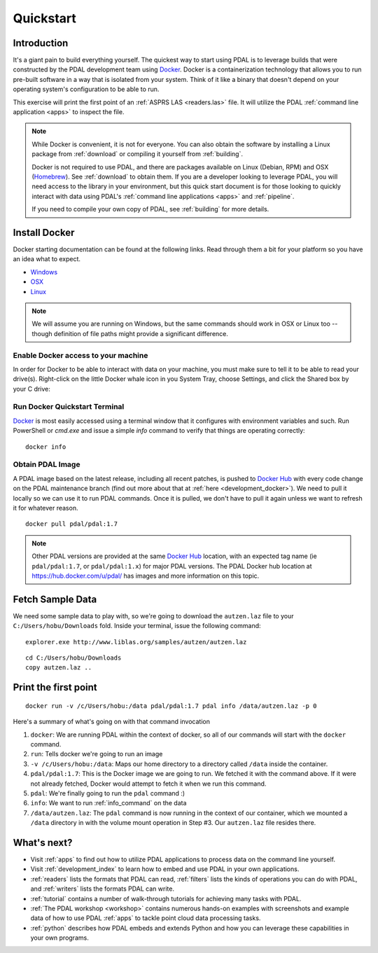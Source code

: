 .. _quickstart:

******************************************************************************
Quickstart
******************************************************************************

.. index:: Docker, Quickstart

Introduction
------------------------------------------------------------------------------

It's a giant pain to build everything yourself. The quickest way to start using
PDAL is to leverage builds that were constructed by the PDAL development team
using `Docker`_. Docker is a containerization technology that allows you to
run pre-built software in a way that is isolated from your system. Think of
it like a binary that doesn't depend on your operating system's configuration
to be able to run.

This exercise will print the first point of an :ref:`ASPRS LAS <readers.las>` file.
It will utilize the PDAL :ref:`command line application <apps>` to inspect the
file.


.. note::

    While Docker is convenient, it is not for everyone. You can also obtain the
    software by installing a Linux package from :ref:`download` or compiling it
    yourself from :ref:`building`.

    Docker is not required to use PDAL, and there are packages available on
    Linux (Debian, RPM) and OSX (`Homebrew`_). See :ref:`download` to obtain
    them. If you are a developer looking to leverage PDAL, you will need access
    to the library in your environment, but this quick start document is for
    those looking to quickly interact with data using PDAL's :ref:`command line
    applications <apps>` and :ref:`pipeline`.

    If you need to compile your own copy of PDAL, see :ref:`building` for
    more details.

.. _`Homebrew`: http://brew.sh

.. _docker:

Install Docker
------------------------------------------------------------------------------

Docker starting documentation can be found at the following links. Read through
them a bit for your platform so you have an idea what to expect.

* `Windows <https://docs.docker.com/docker-for-windows/>`__
* `OSX <https://docs.docker.com/docker-for-mac/>`__
* `Linux <https://docs.docker.com/engine/installation/linux/>`__

.. _`Docker Toolbox`: https://www.docker.com/docker-toolbox

.. note::

    We will assume you are running on Windows, but the same commands should
    work in OSX or Linux too -- though definition of file paths might provide
    a significant difference.

Enable Docker access to your machine
................................................................................

In order for Docker to be able to interact with data on your machine, you must
make sure to tell it to be able to read your drive(s). Right-click on the
little Docker whale icon in you System Tray, choose Settings, and click
the Shared box by your C drive:

.. image:: ./images/docker-quickstart-share.png


Run Docker Quickstart Terminal
................................................................................

`Docker`_ is most easily accessed using a terminal window that it configures
with environment variables and such. Run PowerShell or `cmd.exe` and issue
a simple `info` command to verify that things are operating correctly:

::

    docker info

.. image:: ./images/docker-quickstart-env.png

Obtain PDAL Image
................................................................................

A PDAL image based on the latest release, including all recent patches, is
pushed to `Docker Hub`_ with every code change on the PDAL maintenance branch (find
out more about that at :ref:`here <development_docker>`).
We need to pull it locally so we can use it to run PDAL commands. Once it is
pulled, we don't have to pull it again unless we want to refresh it for
whatever reason.

::

    docker pull pdal/pdal:1.7


.. image:: ./images/docker-quickstart-pull.png

.. note::

    Other PDAL versions are provided at the same `Docker Hub`_ location,
    with an expected tag name (ie ``pdal/pdal:1.7``, or ``pdal/pdal:1.x``) for
    major PDAL versions. The PDAL Docker hub location at
    https://hub.docker.com/u/pdal/ has images and more information
    on this topic.

.. _`Docker Hub`: http://hub.docker.com

Fetch Sample Data
------------------------------------------------------------------------------

We need some sample data to play with, so we're going to download
the ``autzen.laz`` file to your ``C:/Users/hobu/Downloads`` fold.
Inside your terminal, issue the following command:

::

    explorer.exe http://www.liblas.org/samples/autzen/autzen.laz

::

    cd C:/Users/hobu/Downloads
    copy autzen.laz ..


Print the first point
------------------------------------------------------------------------------


::

    docker run -v /c/Users/hobu:/data pdal/pdal:1.7 pdal info /data/autzen.laz -p 0

Here's a summary of what's going on with that command invocation

1. ``docker``: We are running PDAL within the context of docker, so all of our
   commands will start with the ``docker`` command.

2. ``run``: Tells docker we're going to run an image

3. ``-v /c/Users/hobu:/data``: Maps our home directory to a directory called
   ``/data`` inside the container.


   .. seealso::

       The `Docker Volume <https://docs.docker.com/engine/userguide/dockervolumes/>`__
       document describes mounting volumes in more detail.

4. ``pdal/pdal:1.7``: This is the Docker image we are going to run. We fetched it
   with the command above. If it were not already fetched, Docker would attempt
   to fetch it when we run this command.

5. ``pdal``: We're finally going to run the ``pdal`` command :)

6. ``info``: We want to run :ref:`info_command` on the data

7. ``/data/autzen.laz``: The ``pdal`` command is now running in the context of
   our container, which we mounted a ``/data`` directory in with the volume
   mount operation in Step #3. Our ``autzen.laz`` file resides there.


.. image:: ./images/docker-print-one.png

What's next?
------------------------------------------------------------------------------

* Visit :ref:`apps` to find out how to utilize PDAL applications to process
  data on the command line yourself.
* Visit :ref:`development_index` to learn how to embed and use PDAL in your own
  applications.
* :ref:`readers` lists the formats that PDAL can read, :ref:`filters` lists the
  kinds of operations you can do with PDAL, and :ref:`writers` lists the
  formats PDAL can write.
* :ref:`tutorial` contains a number of walk-through tutorials for achieving
  many tasks with PDAL.
* :ref:`The PDAL workshop <workshop>` contains numerous hands-on examples with screenshots and
  example data of how to use PDAL :ref:`apps` to tackle point cloud data
  processing tasks.
* :ref:`python` describes how PDAL embeds and extends Python and
  how you can leverage these capabilities in your own programs.

.. seealso::

    :ref:`community` is a good source to reach out to when you're stuck.


.. _`Points2Grid`: https://github.com/CRREL/points2grid
.. _`Oracle Point Cloud`: http://docs.oracle.com/cd/B28359_01/appdev.111/b28400/sdo_pc_pkg_ref.htm
.. _`pgpointcloud`: https://github.com/pramsey/pointcloud

.. _`LASzip`: http://laszip.org
.. _`VirtualBox`: https://www.virtualbox.org/
.. _`GDAL`: http://gdal.org
.. _`MapServer`: http://mapserver.org
.. _`Mapnik`: http://mapnik.org
.. _`PCL`: http://www.pointclouds.org

